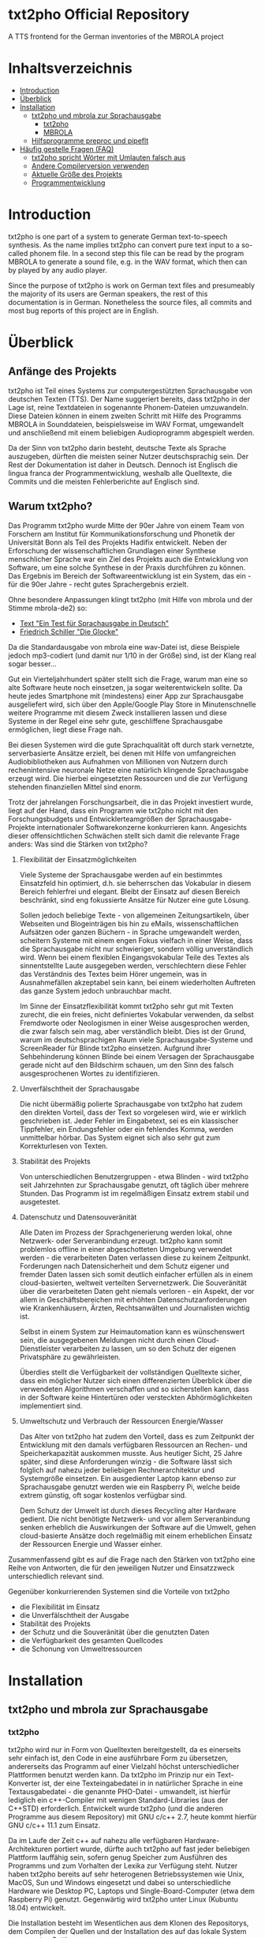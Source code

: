 * txt2pho Official Repository

A TTS frontend for the German inventories of the MBROLA project

* Inhaltsverzeichnis
- [[#introduction][Introduction]]
- [[#überblick][Überblick]]
- [[#installation][Installation]]
    - [[#txt2pho-und-mbrola-zur-sprachausgabe][txt2pho und mbrola zur Sprachausgabe]]
        - [[#txt2pho][txt2pho]]
        - [[#mbrola][MBROLA]]
    - [[#hilfsprogramme-preproc-und-pipeflt][Hilfsprogramme preproc und pipeflt]]
- [[#häufig-gestellte-fragen-faq][Häufig gestelle Fragen (FAQ)]]
    - [[#txt2pho-spricht-wörter-mit-umlauten-falsch-aus][txt2pho spricht Wörter mit Umlauten falsch aus]]
    - [[#andere-compilerversion-verwenden][Andere Compilerversion verwenden]]
    - [[#aktuelle-größe-des-projekts][Aktuelle Größe des Projekts]]
    - [[#programmentwicklung][Programmentwicklung]]

* Introduction

txt2pho is one part of a system to generate German text-to-speech
synthesis. As the name implies txt2pho can convert pure text input to a
so-called phonem file. In a second step this file can be read by the
program MBROLA to generate a sound file, e.g. in the WAV format, which
then can by played by any audio player.

Since the purpose of txt2pho is work on German text files and
presumeably the majority of its users are German speakers, the rest of
this documentation is in German. Nonetheless the source files, all
commits and most bug reports of this project are in English.

* Überblick

** Anfänge des Projekts

txt2pho ist Teil eines Systems zur computergestützten
Sprachausgabe von deutschen Texten (TTS). Der Name
suggeriert bereits, dass txt2pho in der Lage ist, reine
Textdateien in sogenannte Phonem-Dateien umzuwandeln. Diese
Dateien können in einem zweiten Schritt mit Hilfe des
Programms MBROLA in Sounddateien, beispielsweise im WAV
Format, umgewandelt und anschließend mit einem beliebigen
Audioprogramm abgespielt werden.

Da der Sinn von txt2pho darin besteht, deutsche Texte als
Sprache auszugeben, dürften die meisten seiner Nutzer
deutschsprachig sein. Der Rest der Dokumentation ist daher
in Deutsch. Dennoch ist Englisch die lingua franca der
Programmentwicklung, weshalb alle Quelltexte, die Commits
und die meisten Fehlerberichte auf Englisch sind.

** Warum txt2pho?

Das Programm txt2pho wurde Mitte der 90er Jahre von einem
Team von Forschern am Institut für Kommunikationsforschung
und Phonetik der Universität Bonn als Teil des
Projekts Hadifix entwickelt. Neben der Erforschung der
wissenschaftlichen Grundlagen einer Synthese menschlicher
Sprache war ein Ziel des Projekts auch die Entwicklung von
Software, um eine solche Synthese in der Praxis durchführen
zu können. Das Ergebnis im Bereich der Softwareentwicklung
ist ein System, das ein - für die 90er Jahre - recht gutes
Sprachergebnis erzielt.

Ohne besondere Anpassungen klingt txt2pho (mit Hilfe von
mbrola und der Stimme mbrola-de2) so:

- [[https://github.com/GHPS/txt2pho/tree/master/examples/example1.mp3][Text "Ein Test für Sprachausgabe in Deutsch"]]
- [[https://github.com/GHPS/txt2pho/tree/master/examples/example2.mp3][Friedrich Schiller "Die Glocke"]]

Da die Standardausgabe von mbrola eine wav-Datei ist,
diese Beispiele jedoch mp3-codiert (und damit nur 1/10
in der Größe) sind, ist der Klang real sogar besser...

Gut ein Vierteljahrhundert später stellt sich die Frage,
warum man eine so alte Software heute noch einsetzen, ja
sogar weiterentwickeln sollte. Da heute jedes Smartphone mit
(mindestens) einer App zur Sprachausgabe ausgeliefert wird,
sich über den Apple/Google Play Store in Minutenschnelle
weitere Programme mit diesem Zweck installieren lassen und
diese Systeme in der Regel eine sehr gute, geschliffene
Sprachausgabe ermöglichen, liegt diese Frage nah.

Bei diesen Systemen wird die gute Sprachqualität oft durch
stark vernetzte, serverbasierte Ansätze erzielt, bei denen
mit Hilfe von umfangreichen Audiobibliotheken aus Aufnahmen von
Millionen von Nutzern durch rechenintensive neuronale Netze 
eine natürlich klingende Sprachausgabe erzeugt wird. Die
hierbei eingesetzten Ressourcen und die zur Verfügung
stehenden finanziellen Mittel sind enorm.

Trotz der jahrelangen Forschungsarbeit, die in das
Projekt investiert wurde, liegt auf der Hand, dass ein
Programm wie txt2pho nicht mit den Forschungsbudgets
und Entwicklerteamgrößen der Sprachausgabe-Projekte
internationaler Softwarekonzerne konkurrieren kann. Angesichts
dieser offensichtlichen Schwächen stellt sich damit die 
relevante Frage anders: Was sind die Stärken von txt2pho?

1) Flexibilität der Einsatzmöglichkeiten

    Viele Systeme der Sprachausgabe werden auf ein bestimmtes
    Einsatzfeld hin optimiert, d.h. sie beherrschen das
    Vokabular in diesem Bereich fehlerfrei und elegant.
    Bleibt der Einsatz auf diesen Bereich beschränkt,
    sind eng fokussierte Ansätze für Nutzer eine gute
    Lösung.

    Sollen jedoch beliebige Texte - von allgemeinen
    Zeitungsartikeln, über Webseiten und Blogeinträgen bis hin zu
    eMails, wissenschaftlichen Aufsätzen oder ganzen Büchern -
    in Sprache umgewandelt werden, scheitern Systeme mit einem
    engen Fokus vielfach in einer Weise, dass die Sprachausgabe
    nicht nur schwieriger, sondern völlig unverständlich wird. Wenn
    bei einem flexiblen Eingangsvokabular Teile des Textes als
    sinnentstellte Laute ausgegeben werden, verschlechtern diese
    Fehler das Verständnis des Textes beim Hörer ungemein,
    was in Ausnahmefällen akzeptabel sein kann, bei einem
    wiederholten Auftreten das ganze System jedoch unbrauchbar
    macht.

    Im Sinne der Einsatzflexibilität kommt txt2pho sehr gut
    mit Texten zurecht, die ein freies, nicht definiertes
    Vokabular verwenden, da selbst Fremdworte oder Neologismen
    in einer Weise ausgesprochen werden, die zwar falsch sein
    mag, aber verständlich bleibt. Dies ist der Grund, warum
    im deutschsprachigen Raum viele Sprachausgabe-Systeme und
    ScreenReader für Blinde txt2pho einsetzen. Aufgrund
    ihrer Sehbehinderung können Blinde bei einem Versagen
    der Sprachausgabe gerade nicht auf den Bildschirm schauen,
    um den Sinn des falsch ausgesprochenen Wortes zu identifizieren.

2) Unverfälschtheit der Sprachausgabe

    Die nicht übermäßig polierte Sprachausgabe von txt2pho hat
    zudem den direkten Vorteil, dass der Text so vorgelesen
    wird, wie er wirklich geschrieben ist. Jeder Fehler
    im Eingabetext, sei es ein klassischer Tippfehler,
    ein Endungsfehler oder ein fehlendes Komma, werden
    unmittelbar hörbar. Das System eignet sich also sehr gut zum
    Korrekturlesen von Texten.

3) Stabilität des Projekts
    
    Von unterschiedlichen Benutzergruppen - etwa Blinden - wird
    txt2pho seit Jahrzehnten zur Sprachausgabe genutzt, oft
    täglich über mehrere Stunden. Das Programm ist im regelmäßigen
    Einsatz extrem stabil und ausgetestet.

4) Datenschutz und Datensouveränität

    Alle Daten im Prozess der Sprachgenerierung werden lokal,
    ohne Netzwerk- oder Serveranbindung erzeugt. txt2pho kann
    somit problemlos offline in einer abgeschotteten
    Umgebung verwendet werden - die verarbeiteten Daten verlassen
    diese zu keinem Zeitpunkt. Forderungen nach Datensicherheit
    und dem Schutz eigener und fremder Daten lassen sich somit
    deutlich einfacher erfüllen als in einem cloud-basierten,
    weltweit verteilten Servernetzwerk. Die Souveränität
    über die verarbeiteten Daten geht niemals verloren - ein
    Aspekt, der vor allem in Geschäftsbereichen mit erhöhten
    Datenschutzanforderungen wie Krankenhäusern, Ärzten,
    Rechtsanwälten und Journalisten wichtig ist.

    Selbst in einem System zur Heimautomation kann es
    wünschenswert sein, die ausgegebenen Meldungen
    nicht durch einen Cloud-Dienstleister verarbeiten
    zu lassen, um so den Schutz der eigenen Privatsphäre
    zu gewährleisten.

    Überdies stellt die Verfügbarkeit der vollständigen
    Quelltexte sicher, dass ein möglicher Nutzer sich
    einen differenzierten Überblick über die verwendeten
    Algorithmen verschaffen und so sicherstellen kann,
    dass in der Software keine Hintertüren oder versteckten
    Abhörmöglichkeiten implementiert sind.

5) Umweltschutz und Verbrauch der Ressourcen Energie/Wasser 

    Das Alter von txt2pho hat zudem den Vorteil, dass es
    zum Zeitpunkt der Entwicklung mit den damals verfügbaren
    Ressourcen an Rechen- und Speicherkapazität auskommen musste.
    Aus heutiger Sicht, 25 Jahre später, sind diese Anforderungen
    winzig - die Software lässt sich folglich auf nahezu
    jeder beliebigen Rechnerarchitektur und Systemgröße einsetzen.
    Ein ausgedienter Laptop kann ebenso zur Sprachausgabe
    genutzt werden wie ein Raspberry Pi, welche beide
    extrem günstig, oft sogar kostenlos verfügbar sind.

    Dem Schutz der Umwelt ist durch dieses Recycling
    alter Hardware gedient. Die nicht benötigte
    Netzwerk- und vor allem Serveranbindung senken erheblich
    die Auswirkungen der Software auf die Umwelt, gehen
    cloud-basierte Ansätze doch regelmäßig mit einem erheblichen
    Einsatz der Ressourcen Energie und Wasser einher.

Zusammenfassend gibt es auf die Frage nach den Stärken
von txt2pho eine Reihe von Antworten, die für den
jeweiligen Nutzer und Einsatzzweck unterschiedlich
relevant sind. 

Gegenüber konkurrierenden Systemen sind
die Vorteile von txt2pho 
- die Flexibilität im Einsatz
- die Unverfälschtheit der Ausgabe
- Stabilität des Projekts
- der Schutz und die Souveränität über die genutzten Daten
- die Verfügbarkeit des gesamten Quellcodes
- die Schonung von Umweltressourcen

* Installation
** txt2pho und mbrola zur Sprachausgabe
*** txt2pho

txt2pho wird nur in Form von Quelltexten bereitgestellt, da es 
einerseits sehr einfach ist, den Code in eine ausführbare Form
zu übersetzen, andererseits das Programm auf einer Vielzahl höchst
unterschiedlicher Plattformen benutzt werden kann. Da txt2pho im
Prinzip nur ein Text-Konverter ist, der eine Texteingabedatei in
in natürlicher Sprache in eine Textausgabedatei - die genannte
PHO-Datei - umwandelt, ist hierfür lediglich ein c++-Compiler
mit wenigen Standard-Libraries (aus der C++STD) erforderlich.
Entwickelt wurde txt2pho (und die anderen Programme aus diesem
Repository) mit GNU c/c++ 2.7, heute kommt hierfür GNU c/c++ 11.1
zum Einsatz.

Da im Laufe der Zeit c++ auf nahezu alle verfügbaren Hardware-Architekturen 
portiert wurde, dürfte auch txt2pho auf fast jeder beliebigen Plattform
lauffähig sein, sofern genug Speicher zum Ausführen des Programms
und zum Vorhalten der Lexika zur Verfügung steht. Nutzer haben txt2pho
bereits auf sehr heterogenen Betriebssystemen wie Unix, MacOS, Sun und
Windows eingesetzt und dabei so unterschiedliche Hardware wie Desktop
PC, Laptops und Single-Board-Computer (etwa dem Raspberry Pi) genutzt. 
Gegenwärtig wird txt2pho unter Linux (Kubuntu 18.04) entwickelt. 

Die Installation besteht im Wesentlichen aus dem Klonen des Repositorys,
dem Compilen der Quellen und der Installation des auf das lokale System
angepassten Settings.

Zum Compilieren wird ein c-Compiler und das Programm make benötigt. Sind
beide noch nicht installiert, lässt sich dies schnell korrigieren -
unter Ubuntu etwa mit dem Befehl.

#+BEGIN_SRC sh
   sudo apt-get install make gcc
#+END_SRC

Stehen der Compiler und make zur Verfügung, kann der Installationsprozess
beginnen.

#+BEGIN_SRC sh
    git clone https://github.com/GHPS/txt2pho.git
    cd txt2pho
    make clean
    make all
#+END_SRC

Nach dem erfolgreichen Compilieren lassen sich die ausführbare Datei txt2pho
(und die Hilfsprogramme preproc und pipeflt) direkt im obersten Projektordner
aufrufen.

Jetzt gilt es noch, die Einstellungen an einen Ort zu kopieren, den
txt2pho standardmäßig erwartet (etwa ~/.config), und diese Datei - 
vor allem die Pfade INVPATH und DATAPATH - auf die eigenen Gegebenheiten
anzupassen.

#+BEGIN_SRC sh
cp settings/txt2phorc ~/.config/txt2phorc
vim ~/.config/txt2phorc (oder der eigene Editor)
#+END_SRC

Dann steht einem ersten Test nichts mehr im Wege:

#+BEGIN_SRC sh
echo "Hallo Welt"|./txt2pho -m 
#+END_SRC

Dieser sollte folgendes Ergebnis liefern:

#+BEGIN_SRC sh
_ 10   0  86
h 75  25  87  52  88  79  90
a 81   5  92  30  94  54  96  79  97
l 38   8  99  61 100
o: 77   6 102  32 102  58 103  84  84
v 57  14  83  49  82  84  81
E 87  13  81  36  80  59  79  82  78
l 62   6  78  39  77  71  77
t 73   3  76  30  76
_ 483   2  85   6  85  10  85  14  85  18  85  23  85  27  85  31  85  35  85  39  85
#+END_SRC

Glückwunsch! Jetzt lassen sich beliebige deutsche Texte in Phonem-Dateien konvertieren, die dann
von MBROLA zu echten Audio-Dateien umgewandelt werden können.

*** MBROLA

Im zweiten Schritt sind noch das Programm MBROLA und eine Sprachdatei für die deutsche
Sprache zu installieren. Wie beides geht, erklärt die [[https://github.com/numediart/MBROLA][mbrola Entwicklungsseite]].

** Hilfsprogramme preproc und pipeflt

Zur Verbesserung der Sprachausgabe von txt2pho wurden Hilfsprogramme entwickelt, die
die Eingabedatei zunächst als Filter aufbereiten. Von diesen Programmen ist heute nur 
noch die Nutzung von preproc sinnvoll (pipeflt diente schlicht der Entfernung von Zeilenumbrüchen,
eine Funktion, die in preproc enthalten ist).

Der Zweck von preproc ist es, die Eingabedatei zur Sprachausgabe dadurch vorzubereiten, dass
eine Reihe von Regelsätzen angewandt wird und anschließend bekannte deutsche Abkürzungen
in ihre Langform übersetzt werden. In den Regelsätzen kodiert ist die Aussprache von Zahlen
und Brüchen, von Uhrzeiten und Daten und von eMail-Adressen.

Zum Testen von preproc muss dem Programm die Datei mit den Regelsätzen als erstem
Parameter und jene mit den Abkürzungen als zweitem Parameter übergeben werden:

#+BEGIN_SRC sh
echo "1000 1/2  am 1.5.2021"|./preproc data/PPRules/rules.lst data/hadifix.abk
#+END_SRC

Die Ausgabe sollte lauten

#+BEGIN_SRC sh
ein tausend ein halb am 1n 5n zwei tausend einundzwanzig   
#+END_SRC

Die gute Nachricht ist dann: Auch preproc funktioniert!

Üblicherweise wird die Ausgabe von preproc direkt als pipe nach txt2pho weitergeleitet:
#+BEGIN_SRC sh
echo "1000 1/2  am 1.5.2021"|./preproc data/PPRules/rules.lst data/hadifix.abk |./txt2pho -m  
#+END_SRC

#+BEGIN_SRC sh
_ 10   0  85 
_ 33  58  85 
aI 83   7  85  31  85  55  85  80  85 
n 53   6  85  43  85  81  85 
t 99  20  90  40  92 
aU 105  10  94  30  96  49  97  68  99  87 101 
z 28  21 102  93 103 
@ 47  38 104  81 104 
n 47  23 104  66 104 
t 46  39 103 
_ 28  64 103 
aI 82  12 103  37 102  61 102  85 101 
n 48  17 101  58 100 100 100 
h 49  41  99  82  98 
a 56  20  98  55  97  91  96 
l 48  31  96  73  95 
p 51  35  93 
_ 24  67  92 
a 57  21  93  56  95  91  96 
m 48  31  98  73 100 
...
#+END_SRC

* Häufig gestellte Fragen (FAQ)

** txt2pho spricht Wörter mit Umlauten falsch aus

txt2pho erwartet eine Eingabedatei, in der die deutschen Umlaute nach ISO-8859-1 kodiert sind. Dieser
Standard ist etwas in die Jahre gekommen, heutzutage werden viele Texte von Editoren, aber auch von der
Shell in dem flexibleren und leistungsfähigeren UTF-8 kodiert. Deshalb ist es notwendig, entweder
direkt den Editor auf diese Kodierung umzustellen oder die Eingabedatei selbst zu konvertieren. Beides
ist recht einfach.

Unter Linux bietet sich zur Konvertierung das Tool iconv an, etwa in der Eingabepipe von txt2pho.

#+BEGIN_SRC sh
 iconv -cs -f UTF-8 -t ISO-8859-1
#+END_SRC

Aus einer pho-Datei, in der die Umlaute fehlen, 

#+BEGIN_SRC sh
echo "Äpfel"|./txt2pho -m
_ 10   0  91
p 105   5  83  24  82  43  81
f 76  18  80  45  79  71  79  97  78
E 71  25  77  54  77  82  76
l 60  12  76  45  76  78  76
_ 483   1  85   6  85  10  85  14  85  18  85  22  85  26  85  30  85  35  85  39  85
#+END_SRC

wird dann eine Datei mit korrekter Kodierung.

#+BEGIN_SRC sh
echo "Äpfel"| iconv -cs -f UTF-8 -t ISO-8859-1|./txt2pho -m
_ 10   0  89 
_ 56  34  88  70  86 
E 89   3  85  26  84  48  84  71  83  93  82 
p 84   8  80  32  80 
f 65  15  79  46  78  77  78 
@ 52  10  77  48  76  87  76 
l 55  24  76  60  76  96  76 
_ 483   4  85   8  85  12  85  16  85  20  85  24  85  29  85  33  85  37  85  41  85 
#+END_SRC

** Andere Compilerversion verwenden

   txt2pho (und preproc) ist recht genügsam, was die Version
   des verwendeten GCC-Compilers angeht. Jede Version, die in
   den letzten Jahrzehnten veröffentlich wurde, müsste eigentlich
   ausreichen. Getestet sind die Compiler-Versionen 7.5.0, 8.4.0
   und 11.1. Mit letzterer Version wird aktuell entwickelt.

   Um eine andere, ältere Version des c-Compilers zu verwenden,
   reicht es aus, dem make-Kommando die entsprechenden Versionen von
   CC (für den c-Compiler) und CPP (für den c++-Compiler) als
   Parameter zu übergeben. Natürlich muss diese Compiler-Version auch
   installiert sein und funktionieren.

#+BEGIN_SRC sh
    make CC=gcc-8 CPP=g++-8
#+END_SRC

** Aktuelle Größe des Projekts

#+BEGIN_SRC sh
 cloc src
     146 text files.
     146 unique files.                                          
       3 files ignored.

github.com/AlDanial/cloc v 1.80  T=0.99 s (143.7 files/s, 76881.9 lines/s)
-------------------------------------------------------------------------------
Language                     files          blank        comment           code
-------------------------------------------------------------------------------
C                               23           4587            600          41859
C++                             45           1336           1368          21354
C/C++ Header                    75           1361            884           3139
-------------------------------------------------------------------------------
SUM:                           143           7284           2852          66352
-------------------------------------------------------------------------------
#+END_SRC

** Programmentwicklung
Sie haben einen Fehler in txt2pho oder den beiliegenden Programmen gefunden und korrigiert? Super -
teilen Sie bitte Ihre Arbeit mit dem Rest der Welt, damit dieses Projekt noch besser wird! 

Verwenden Sie hierfür bitte das Pull Request System von Github.
